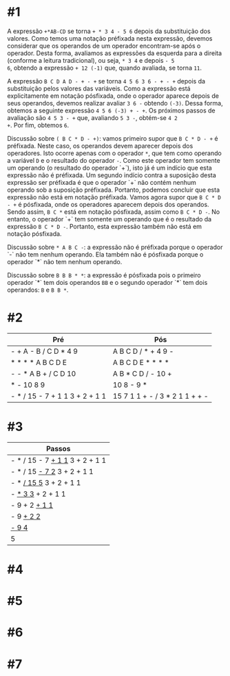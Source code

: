 # -*- coding: utf-8 -*-
# -*- mode: org -*-
#+startup: beamer overview indent

* #1

A expressão =+*AB-CD= se torna =+ * 3 4 - 5 6= depois da substituição dos
valores. Como temos uma notação préfixada nesta expressão, devemos
considerar que os operandos de um operador encontram-se após o
operador. Desta forma, avaliamos as expressões da esquerda para a
direita (conforme a leitura tradicional), ou seja, =* 3 4= e depois =- 5
6=, obtendo a expressão =+ 12 (-1)= que, quando avaliada, se torna =11=.

A expressão =B C D A D - + - += se torna =4 5 6 3 6 - + - += depois da
substituição pelos valores das variáveis. Como a expressão está
explicitamente em notação pósfixada, onde o operador aparece depois de
seus operandos, devemos realizar avaliar =3 6 -= obtendo =(-3)=. Dessa
forma, obtemos a seguinte expressão =4 5 6 (-3) + - +=. Os próximos
passos de avaliação são =4 5 3 - += que, avaliando =5 3 -=, obtém-se =4 2
+=. Por fim, obtemos =6=.

Discussão sobre =( B C * D - +)=: vamos primeiro supor que =B C * D - += é
préfixada. Neste caso, os operandos devem aparecer depois dos
operadores. Isto ocorre apenas com o operador =*=, que tem como operando
a variável =D= e o resultado do operador =-=. Como este operador tem
somente um operando (o resultado do operador `+`), isto já é um
indício que esta expressão não é préfixada. Um segundo indício contra
a suposição desta expressão ser préfixada é que o operador `+` não
contém nenhum operando sob a suposição préfixada. Portanto, podemos
concluir que esta expressão não está em notação préfixada. Vamos agora
supor que =B C * D - += é pósfixada, onde os operadores aparecem depois
dos operandos. Sendo assim, =B C *= está em notação pósfixada, assim
como =B C * D -=. No entanto, o operador `+` tem somente um operando que
é o resultado da expressão =B C * D -=. Portanto, esta expressão também
não está em notação pósfixada.

Discussão sobre =* A B C -=: a expressão não é préfixada porque o
operador `-` não tem nenhum operando. Ela também não é pósfixada
porque o operador `*` não tem nenhum operando.

Discussão sobre =B B B * *=: a expressão é pósfixada pois o primeiro
operador `*` tem dois operandos =BB= e o segundo operador `*` tem dois
operandos: =B= e =B B *=.

* #2

| Pré                            | Pós                            |
|--------------------------------+--------------------------------|
| - + A - B / C D * 4 9          | A B C D / * + 4 9 -            |
| * * * * A B C D E              | A B C D E * * * *              |
| - - * A B + / C D 10           | A B * C D / - 10 +             |
| * - 10 8 9                     | 10 8 - 9 *                     |
| - * / 15 - 7 + 1 1 3 + 2 + 1 1 | 15 7 1 1 + - / 3 * 2 1 1 + + - |

* #3

| Passos                         |
|--------------------------------|
| - * / 15 - 7 _+ 1 1_ 3 + 2 + 1 1 |
| - * / 15 _- 7 2_ 3 + 2 + 1 1     |
| - * _/ 15 5_ 3 + 2 + 1 1         |
| - _* 3 3_ + 2 + 1 1              |
| - 9 + 2 _+ 1 1_                  |
| - 9 _+ 2 2_                      |
| _- 9 4_                          |
| 5                              |

* #4

* #5

* #6

* #7
